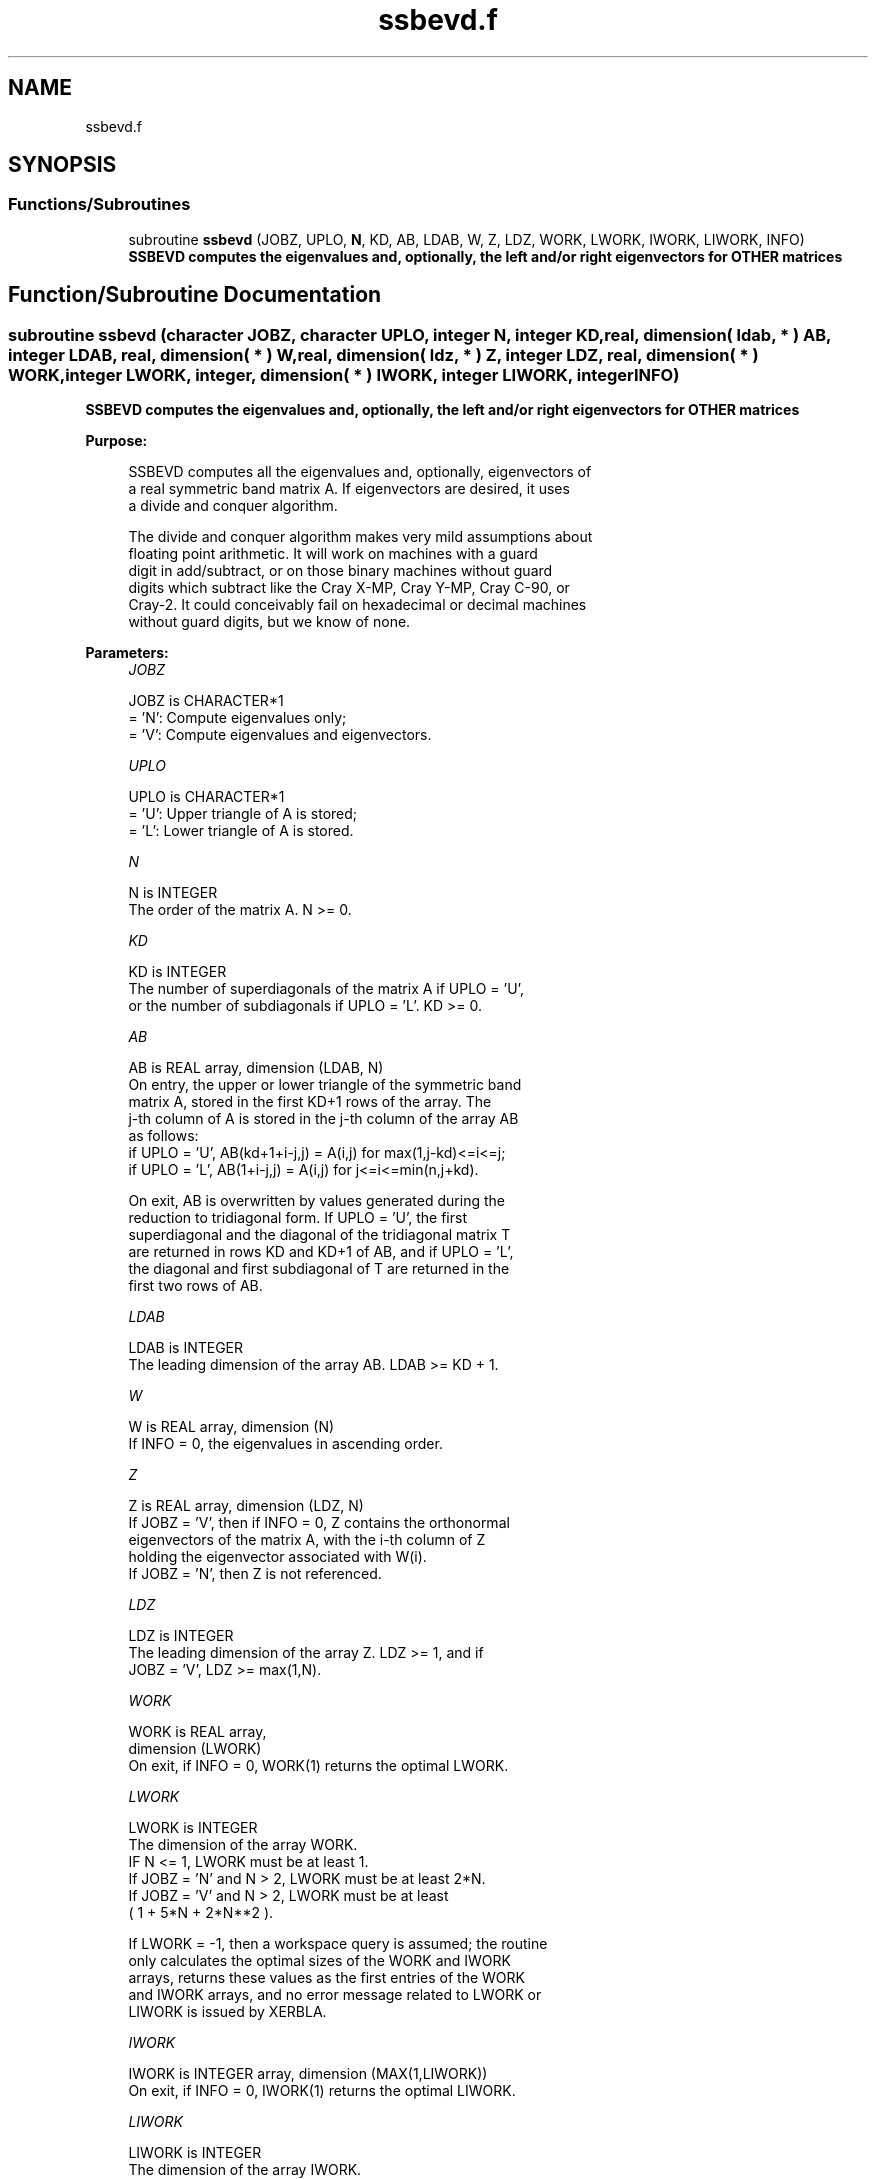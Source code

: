 .TH "ssbevd.f" 3 "Tue Nov 14 2017" "Version 3.8.0" "LAPACK" \" -*- nroff -*-
.ad l
.nh
.SH NAME
ssbevd.f
.SH SYNOPSIS
.br
.PP
.SS "Functions/Subroutines"

.in +1c
.ti -1c
.RI "subroutine \fBssbevd\fP (JOBZ, UPLO, \fBN\fP, KD, AB, LDAB, W, Z, LDZ, WORK, LWORK, IWORK, LIWORK, INFO)"
.br
.RI "\fB SSBEVD computes the eigenvalues and, optionally, the left and/or right eigenvectors for OTHER matrices\fP "
.in -1c
.SH "Function/Subroutine Documentation"
.PP 
.SS "subroutine ssbevd (character JOBZ, character UPLO, integer N, integer KD, real, dimension( ldab, * ) AB, integer LDAB, real, dimension( * ) W, real, dimension( ldz, * ) Z, integer LDZ, real, dimension( * ) WORK, integer LWORK, integer, dimension( * ) IWORK, integer LIWORK, integer INFO)"

.PP
\fB SSBEVD computes the eigenvalues and, optionally, the left and/or right eigenvectors for OTHER matrices\fP  
.PP
\fBPurpose: \fP
.RS 4

.PP
.nf
 SSBEVD computes all the eigenvalues and, optionally, eigenvectors of
 a real symmetric band matrix A. If eigenvectors are desired, it uses
 a divide and conquer algorithm.

 The divide and conquer algorithm makes very mild assumptions about
 floating point arithmetic. It will work on machines with a guard
 digit in add/subtract, or on those binary machines without guard
 digits which subtract like the Cray X-MP, Cray Y-MP, Cray C-90, or
 Cray-2. It could conceivably fail on hexadecimal or decimal machines
 without guard digits, but we know of none.
.fi
.PP
 
.RE
.PP
\fBParameters:\fP
.RS 4
\fIJOBZ\fP 
.PP
.nf
          JOBZ is CHARACTER*1
          = 'N':  Compute eigenvalues only;
          = 'V':  Compute eigenvalues and eigenvectors.
.fi
.PP
.br
\fIUPLO\fP 
.PP
.nf
          UPLO is CHARACTER*1
          = 'U':  Upper triangle of A is stored;
          = 'L':  Lower triangle of A is stored.
.fi
.PP
.br
\fIN\fP 
.PP
.nf
          N is INTEGER
          The order of the matrix A.  N >= 0.
.fi
.PP
.br
\fIKD\fP 
.PP
.nf
          KD is INTEGER
          The number of superdiagonals of the matrix A if UPLO = 'U',
          or the number of subdiagonals if UPLO = 'L'.  KD >= 0.
.fi
.PP
.br
\fIAB\fP 
.PP
.nf
          AB is REAL array, dimension (LDAB, N)
          On entry, the upper or lower triangle of the symmetric band
          matrix A, stored in the first KD+1 rows of the array.  The
          j-th column of A is stored in the j-th column of the array AB
          as follows:
          if UPLO = 'U', AB(kd+1+i-j,j) = A(i,j) for max(1,j-kd)<=i<=j;
          if UPLO = 'L', AB(1+i-j,j)    = A(i,j) for j<=i<=min(n,j+kd).

          On exit, AB is overwritten by values generated during the
          reduction to tridiagonal form.  If UPLO = 'U', the first
          superdiagonal and the diagonal of the tridiagonal matrix T
          are returned in rows KD and KD+1 of AB, and if UPLO = 'L',
          the diagonal and first subdiagonal of T are returned in the
          first two rows of AB.
.fi
.PP
.br
\fILDAB\fP 
.PP
.nf
          LDAB is INTEGER
          The leading dimension of the array AB.  LDAB >= KD + 1.
.fi
.PP
.br
\fIW\fP 
.PP
.nf
          W is REAL array, dimension (N)
          If INFO = 0, the eigenvalues in ascending order.
.fi
.PP
.br
\fIZ\fP 
.PP
.nf
          Z is REAL array, dimension (LDZ, N)
          If JOBZ = 'V', then if INFO = 0, Z contains the orthonormal
          eigenvectors of the matrix A, with the i-th column of Z
          holding the eigenvector associated with W(i).
          If JOBZ = 'N', then Z is not referenced.
.fi
.PP
.br
\fILDZ\fP 
.PP
.nf
          LDZ is INTEGER
          The leading dimension of the array Z.  LDZ >= 1, and if
          JOBZ = 'V', LDZ >= max(1,N).
.fi
.PP
.br
\fIWORK\fP 
.PP
.nf
          WORK is REAL array,
                                         dimension (LWORK)
          On exit, if INFO = 0, WORK(1) returns the optimal LWORK.
.fi
.PP
.br
\fILWORK\fP 
.PP
.nf
          LWORK is INTEGER
          The dimension of the array WORK.
          IF N <= 1,                LWORK must be at least 1.
          If JOBZ  = 'N' and N > 2, LWORK must be at least 2*N.
          If JOBZ  = 'V' and N > 2, LWORK must be at least
                         ( 1 + 5*N + 2*N**2 ).

          If LWORK = -1, then a workspace query is assumed; the routine
          only calculates the optimal sizes of the WORK and IWORK
          arrays, returns these values as the first entries of the WORK
          and IWORK arrays, and no error message related to LWORK or
          LIWORK is issued by XERBLA.
.fi
.PP
.br
\fIIWORK\fP 
.PP
.nf
          IWORK is INTEGER array, dimension (MAX(1,LIWORK))
          On exit, if INFO = 0, IWORK(1) returns the optimal LIWORK.
.fi
.PP
.br
\fILIWORK\fP 
.PP
.nf
          LIWORK is INTEGER
          The dimension of the array IWORK.
          If JOBZ  = 'N' or N <= 1, LIWORK must be at least 1.
          If JOBZ  = 'V' and N > 2, LIWORK must be at least 3 + 5*N.

          If LIWORK = -1, then a workspace query is assumed; the
          routine only calculates the optimal sizes of the WORK and
          IWORK arrays, returns these values as the first entries of
          the WORK and IWORK arrays, and no error message related to
          LWORK or LIWORK is issued by XERBLA.
.fi
.PP
.br
\fIINFO\fP 
.PP
.nf
          INFO is INTEGER
          = 0:  successful exit
          < 0:  if INFO = -i, the i-th argument had an illegal value
          > 0:  if INFO = i, the algorithm failed to converge; i
                off-diagonal elements of an intermediate tridiagonal
                form did not converge to zero.
.fi
.PP
 
.RE
.PP
\fBAuthor:\fP
.RS 4
Univ\&. of Tennessee 
.PP
Univ\&. of California Berkeley 
.PP
Univ\&. of Colorado Denver 
.PP
NAG Ltd\&. 
.RE
.PP
\fBDate:\fP
.RS 4
December 2016 
.RE
.PP

.PP
Definition at line 195 of file ssbevd\&.f\&.
.SH "Author"
.PP 
Generated automatically by Doxygen for LAPACK from the source code\&.
